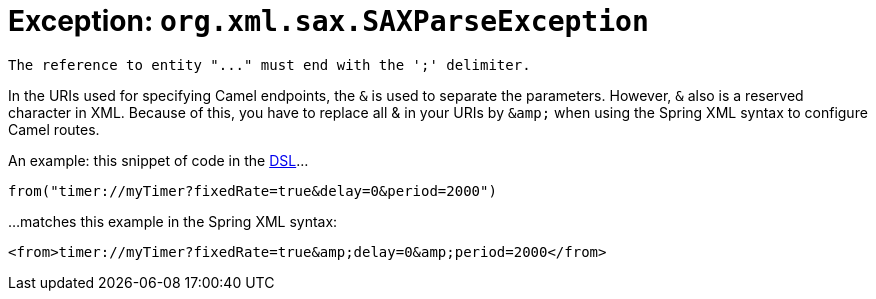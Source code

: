 = Exception: `org.xml.sax.SAXParseException`

----
The reference to entity "..." must end with the ';' delimiter.
----

In the URIs used for specifying Camel endpoints, the `&` is used to
separate the parameters. However, `&` also is a reserved character in
XML.
Because of this, you have to replace all & in your URIs by `+&amp;+` when
using the Spring XML syntax to configure Camel routes.

An example: this snippet of code in the xref:ROOT:dsl.adoc[DSL]...

[source,java]
----
from("timer://myTimer?fixedRate=true&delay=0&period=2000")
----

...matches this example in the Spring XML syntax:

[source,java]
----
<from>timer://myTimer?fixedRate=true&amp;delay=0&amp;period=2000</from>
----
